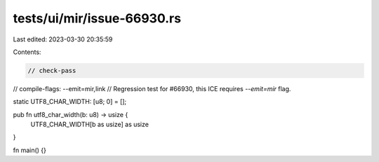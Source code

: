 tests/ui/mir/issue-66930.rs
===========================

Last edited: 2023-03-30 20:35:59

Contents:

.. code-block:: rs

    // check-pass
// compile-flags: --emit=mir,link
// Regression test for #66930, this ICE requires `--emit=mir` flag.

static UTF8_CHAR_WIDTH: [u8; 0] = [];

pub fn utf8_char_width(b: u8) -> usize {
    UTF8_CHAR_WIDTH[b as usize] as usize
}

fn main() {}


